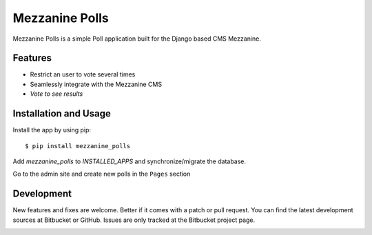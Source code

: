 =================
 Mezzanine Polls
=================

Mezzanine Polls is a simple Poll application built for the _`Django` based CMS _`Mezzanine`.

Features
========

* Restrict an user to vote several times
* Seamlessly integrate with the Mezzanine CMS
* `Vote to see results`

Installation and Usage
======================

Install the app by using _`pip`::

  $ pip install mezzanine_polls

Add `mezzanine_polls` to `INSTALLED_APPS` and synchronize/migrate the database.

Go to the admin site and create new polls in the ``Pages`` section

Development
===========

New features and fixes are welcome. Better if it comes with a patch or pull request. You can find the latest development sources at _`Bitbucket` or _`GitHub`. Issues are only tracked at the Bitbucket project page.

.. _`Mezzanine`: http://mezzanine.jupo.org/
.. _`Django`: http://djangoproject.com/
.. _`pip`: http://www.pip-installer.org/
.. _`Bitbucket`: 
.. _`GitHub`: 

